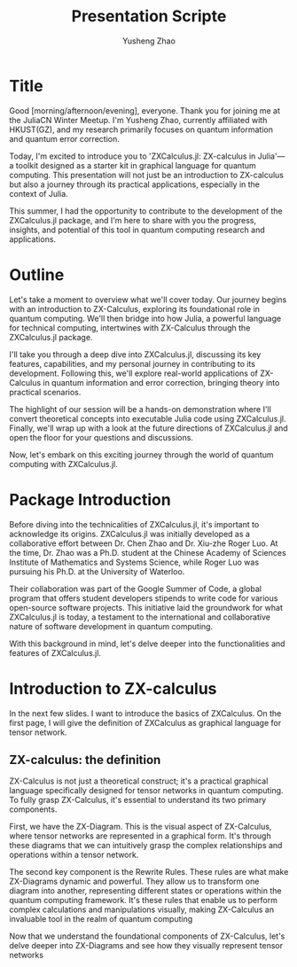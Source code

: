 #+TITLE: Presentation Scripte
#+AUTHOR: Yusheng Zhao



* Title
Good [morning/afternoon/evening], everyone. Thank you for joining me at the
JuliaCN Winter Meetup. I'm Yusheng Zhao, currently affiliated with HKUST(GZ),
and my research primarily focuses on quantum information and quantum error
correction.

Today, I'm excited to introduce you to 'ZXCalculus.jl: ZX-calculus in Julia'—a
toolkit designed as a starter kit in graphical language for quantum computing.
This presentation will not just be an introduction to ZX-calculus but also a
journey through its practical applications, especially in the context of Julia.

This summer, I had the opportunity to contribute to the development of the
ZXCalculus.jl package, and I'm here to share with you the progress, insights,
and potential of this tool in quantum computing research and applications.

* Outline
Let's take a moment to overview what we'll cover today. Our journey begins with
an introduction to ZX-Calculus, exploring its foundational role in quantum
computing. We'll then bridge into how Julia, a powerful language for technical
computing, intertwines with ZX-Calculus through the ZXCalculus.jl package.

I'll take you through a deep dive into ZXCalculus.jl, discussing its key
features, capabilities, and my personal journey in contributing to its
development. Following this, we'll explore real-world applications of
ZX-Calculus in quantum information and error correction, bringing theory into
practical scenarios.

The highlight of our session will be a hands-on demonstration where I'll convert
theoretical concepts into executable Julia code using ZXCalculus.jl. Finally,
we'll wrap up with a look at the future directions of ZXCalculus.jl and open the
floor for your questions and discussions.

Now, let's embark on this exciting journey through the world of quantum
computing with ZXCalculus.jl.

* Package Introduction
Before diving into the technicalities of ZXCalculus.jl, it's important to
acknowledge its origins. ZXCalculus.jl was initially developed as a
collaborative effort between Dr. Chen Zhao and Dr. Xiu-zhe Roger Luo. At the
time, Dr. Zhao was a Ph.D. student at the Chinese Academy of Sciences Institute
of Mathematics and Systems Science, while Roger Luo was pursuing his Ph.D. at
the University of Waterloo.

Their collaboration was part of the Google Summer of Code, a global program that
offers student developers stipends to write code for various open-source
software projects. This initiative laid the groundwork for what ZXCalculus.jl is
today, a testament to the international and collaborative nature of software
development in quantum computing.

With this background in mind, let's delve deeper into the functionalities and
features of ZXCalculus.jl.


* Introduction to ZX-calculus
In the next few slides. I want to introduce the basics of ZXCalculus. On the
first page, I will give the definition of ZXCalculus as graphical language for
tensor network.

** ZX-calculus: the definition
ZX-Calculus is not just a theoretical construct; it's a practical graphical
language specifically designed for tensor networks in quantum computing. To
fully grasp ZX-Calculus, it's essential to understand its two primary
components.

First, we have the ZX-Diagram. This is the visual aspect of ZX-Calculus, where
tensor networks are represented in a graphical form. It's through these diagrams
that we can intuitively grasp the complex relationships and operations within a
tensor network.

The second key component is the Rewrite Rules. These rules are what make
ZX-Diagrams dynamic and powerful. They allow us to transform one diagram into
another, representing different states or operations within the quantum
computing framework. It's these rules that enable us to perform complex
calculations and manipulations visually, making ZX-Calculus an invaluable tool
in the realm of quantum computing

Now that we understand the foundational components of ZX-Calculus, let's delve
deeper into ZX-Diagrams and see how they visually represent tensor networks
